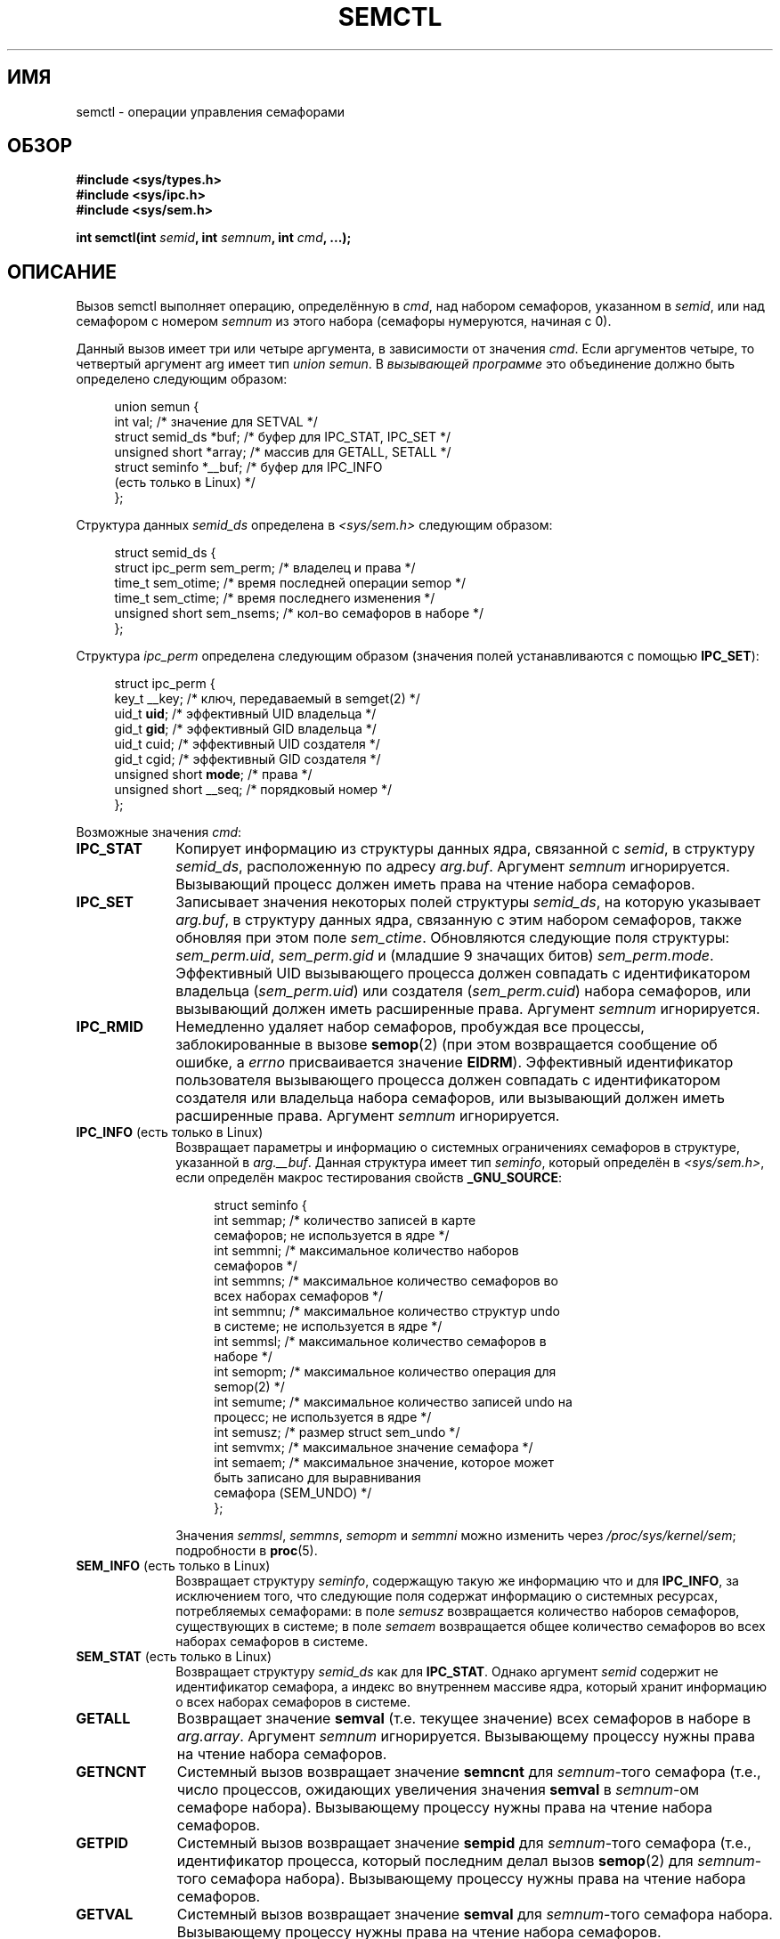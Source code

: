 .\" Copyright 1993 Giorgio Ciucci (giorgio@crcc.it)
.\" and Copyright 2004, 2005 Michael Kerrisk <mtk.manpages@gmail.com>
.\"
.\" Permission is granted to make and distribute verbatim copies of this
.\" manual provided the copyright notice and this permission notice are
.\" preserved on all copies.
.\"
.\" Permission is granted to copy and distribute modified versions of this
.\" manual under the conditions for verbatim copying, provided that the
.\" entire resulting derived work is distributed under the terms of a
.\" permission notice identical to this one.
.\"
.\" Since the Linux kernel and libraries are constantly changing, this
.\" manual page may be incorrect or out-of-date.  The author(s) assume no
.\" responsibility for errors or omissions, or for damages resulting from
.\" the use of the information contained herein.  The author(s) may not
.\" have taken the same level of care in the production of this manual,
.\" which is licensed free of charge, as they might when working
.\" professionally.
.\"
.\" Formatted or processed versions of this manual, if unaccompanied by
.\" the source, must acknowledge the copyright and authors of this work.
.\"
.\" Modified Tue Oct 22 17:53:56 1996 by Eric S. Raymond <esr@thyrsus.com>
.\" Modified Fri Jun 19 10:59:15 1998 by Andries Brouwer <aeb@cwi.nl>
.\" Modified Sun Feb 18 01:59:29 2001 by Andries Brouwer <aeb@cwi.nl>
.\" Modified 20 Dec 2001, Michael Kerrisk <mtk.manpages@gmail.com>
.\" Modified 21 Dec 2001, aeb
.\" Modified 27 May 2004, Michael Kerrisk <mtk.manpages@gmail.com>
.\"     Added notes on CAP_IPC_OWNER requirement
.\" Modified 17 Jun 2004, Michael Kerrisk <mtk.manpages@gmail.com>
.\"     Added notes on CAP_SYS_ADMIN requirement for IPC_SET and IPC_RMID
.\" Modified, 11 Nov 2004, Michael Kerrisk <mtk.manpages@gmail.com>
.\"	Language and formatting clean-ups
.\"	Rewrote semun text
.\"	Added semid_ds and ipc_perm structure definitions
.\" 2005-08-02, mtk: Added IPC_INFO, SEM_INFO, SEM_STAT descriptions.
.\"
.\"*******************************************************************
.\"
.\" This file was generated with po4a. Translate the source file.
.\"
.\"*******************************************************************
.TH SEMCTL 2 2012\-05\-31 Linux "Руководство программиста Linux"
.SH ИМЯ
semctl \- операции управления семафорами
.SH ОБЗОР
.nf
\fB#include <sys/types.h>\fP
\fB#include <sys/ipc.h>\fP
\fB#include <sys/sem.h>\fP
.sp
\fBint semctl(int \fP\fIsemid\fP\fB, int \fP\fIsemnum\fP\fB, int \fP\fIcmd\fP\fB, ...);\fP
.fi
.SH ОПИСАНИЕ
Вызов semctl выполняет операцию, определённую в \fIcmd\fP, над набором
семафоров, указанном в \fIsemid\fP, или над семафором с номером \fIsemnum\fP из
этого набора (семафоры нумеруются, начиная с 0).
.PP
Данный вызов имеет три или четыре аргумента, в зависимости от значения
\fIcmd\fP. Если аргументов четыре, то четвертый аргумент arg имеет тип \fIunion
semun\fP. В \fIвызывающей программе\fP это объединение должно быть определено
следующим образом:

.nf
.in +4n
union semun {
    int              val;    /* значение для SETVAL */
    struct semid_ds *buf;    /* буфер для IPC_STAT, IPC_SET */
    unsigned short  *array;  /* массив для GETALL, SETALL */
    struct seminfo  *__buf;  /* буфер для IPC_INFO
                                (есть только в Linux) */
};
.in
.fi
.PP
Структура данных \fIsemid_ds\fP определена в \fI<sys/sem.h>\fP следующим
образом:
.nf
.in +4n

struct semid_ds {
    struct ipc_perm sem_perm;  /* владелец и права */
    time_t          sem_otime; /* время последней операции semop */
    time_t          sem_ctime; /* время последнего изменения */
    unsigned short  sem_nsems; /* кол\-во семафоров в наборе */
};
.in
.fi
.PP
Структура \fIipc_perm\fP определена следующим образом (значения полей
устанавливаются с помощью \fBIPC_SET\fP):
.PP
.nf
.in +4n
struct ipc_perm {
    key_t          __key; /* ключ, передаваемый в semget(2) */
    uid_t          \fBuid\fP;   /* эффективный UID владельца */
    gid_t          \fBgid\fP;   /* эффективный GID владельца */
    uid_t          cuid;  /* эффективный UID создателя */
    gid_t          cgid;  /* эффективный GID создателя */
    unsigned short \fBmode\fP;  /* права */
    unsigned short __seq; /* порядковый номер */
};
.in
.fi
.PP
Возможные значения \fIcmd\fP:
.TP  10
\fBIPC_STAT\fP
Копирует информацию из структуры данных ядра, связанной с \fIsemid\fP, в
структуру \fIsemid_ds\fP, расположенную по адресу \fIarg.buf\fP. Аргумент
\fIsemnum\fP игнорируется. Вызывающий процесс должен иметь права на чтение
набора семафоров.
.TP 
\fBIPC_SET\fP
Записывает значения некоторых полей структуры \fIsemid_ds\fP, на которую
указывает \fIarg.buf\fP, в структуру данных ядра, связанную с этим набором
семафоров, также обновляя при этом поле \fIsem_ctime\fP. Обновляются следующие
поля структуры: \fIsem_perm.uid\fP, \fIsem_perm.gid\fP и (младшие 9 значащих
битов) \fIsem_perm.mode\fP. Эффективный UID вызывающего процесса должен
совпадать с идентификатором владельца (\fIsem_perm.uid\fP) или создателя
(\fIsem_perm.cuid\fP) набора семафоров, или вызывающий должен иметь расширенные
права. Аргумент \fIsemnum\fP игнорируется.
.TP 
\fBIPC_RMID\fP
Немедленно удаляет набор семафоров, пробуждая все процессы, заблокированные
в вызове \fBsemop\fP(2) (при этом возвращается сообщение об ошибке, а \fIerrno\fP
присваивается значение \fBEIDRM\fP). Эффективный идентификатор пользователя
вызывающего процесса должен совпадать с идентификатором создателя или
владельца набора семафоров, или вызывающий должен иметь расширенные
права. Аргумент \fIsemnum\fP игнорируется.
.TP 
\fBIPC_INFO\fP (есть только в Linux)
Возвращает параметры и информацию о системных ограничениях семафоров в
структуре, указанной в \fIarg.__buf\fP. Данная структура имеет тип \fIseminfo\fP,
который определён в \fI<sys/sem.h>\fP, если определён макрос
тестирования свойств \fB_GNU_SOURCE\fP:
.nf
.in +4n

struct  seminfo {
    int semmap;  /* количество записей в карте
                    семафоров; не используется в ядре */
    int semmni;  /* максимальное количество наборов
                    семафоров */
    int semmns;  /* максимальное количество семафоров во
                     всех наборах семафоров */
    int semmnu;  /* максимальное количество структур undo
                    в системе; не используется в ядре */
    int semmsl;  /* максимальное количество семафоров в
                    наборе */
    int semopm;  /* максимальное количество операция для
                    semop(2) */
    int semume;  /* максимальное количество записей undo на
                    процесс; не используется в ядре */
    int semusz;  /* размер struct sem_undo */
    int semvmx;  /* максимальное значение семафора */
    int semaem;  /* максимальное значение, которое может
                    быть записано для выравнивания
                    семафора (SEM_UNDO) */
};

.in
.fi
Значения \fIsemmsl\fP, \fIsemmns\fP, \fIsemopm\fP и \fIsemmni\fP можно изменить через
\fI/proc/sys/kernel/sem\fP; подробности в \fBproc\fP(5).
.TP 
\fBSEM_INFO\fP (есть только в Linux)
Возвращает структуру \fIseminfo\fP, содержащую такую же информацию что и для
\fBIPC_INFO\fP, за исключением того, что следующие поля содержат информацию о
системных ресурсах, потребляемых семафорами: в поле \fIsemusz\fP возвращается
количество наборов семафоров, существующих в системе; в поле \fIsemaem\fP
возвращается общее количество семафоров во всех наборах семафоров в системе.
.TP 
\fBSEM_STAT\fP (есть только в Linux)
Возвращает структуру \fIsemid_ds\fP как для \fBIPC_STAT\fP. Однако аргумент
\fIsemid\fP содержит не идентификатор семафора, а индекс во внутреннем массиве
ядра, который хранит информацию о всех наборах семафоров в системе.
.TP 
\fBGETALL\fP
Возвращает значение \fBsemval\fP (т.е. текущее значение) всех семафоров в
наборе в \fIarg.array\fP. Аргумент \fIsemnum\fP игнорируется. Вызывающему процессу
нужны права на чтение набора семафоров.
.TP 
\fBGETNCNT\fP
Системный вызов возвращает значение \fBsemncnt\fP для \fIsemnum\fP\-того семафора
(т.е., число процессов, ожидающих увеличения значения \fBsemval\fP в
\fIsemnum\fP\-ом семафоре набора). Вызывающему процессу нужны права на чтение
набора семафоров.
.TP 
\fBGETPID\fP
Системный вызов возвращает значение \fBsempid\fP для \fIsemnum\fP\-того семафора
(т.е., идентификатор процесса, который последним делал вызов \fBsemop\fP(2) для
\fIsemnum\fP\-того семафора набора). Вызывающему процессу нужны права на чтение
набора семафоров.
.TP 
\fBGETVAL\fP
Системный вызов возвращает значение \fBsemval\fP для \fIsemnum\fP\-того семафора
набора. Вызывающему процессу нужны права на чтение набора семафоров.
.TP 
\fBGETZCNT\fP
Системный вызов возвращает значение \fBsemzcnt\fP для \fIsemnum\fP\-того семафора
(т.е., количество процессов, ожидающих, когда значение \fBsemval\fP
\fIsemnum\fP\-того семафора набора станет равным 0). Вызывающему процессу нужны
права на чтение набора семафоров.
.TP 
\fBSETALL\fP
Устанавливает значение \fBsemval\fP всех семафоров набора, используя
\fIarg.array\fP и изменяя также поле \fIsem_ctime\fP структуры \fIsemid_ds\fP,
связанной с набором. Записи undo (см. \fBsemop\fP(2)) очищаются для изменённых
семафоров во всех процессах. Если изменения значений семафоров приводят к
отмене блокировки в вызове \fBsemop\fP(2) других процессов, то эти процессы
пробуждаются. Аргумент \fIsemnum\fP игнорируется. Вызывающему процессу нужны
права на запись в набор семафоров.
.TP 
\fBSETVAL\fP
Устанавливает значение \fBsemval\fP равным \fIarg.val\fP для \fIsemnum\fP\-го семафора
набора, изменяя также поле \fIsem_ctime\fP в структуре \fIsemid_ds\fP, связанной с
этим набором. Записи undo очищаются для изменённых семафоров во всех
процессах. Если изменения значений семафоров приводят к отмене блокировки в
вызове \fBsemop\fP(2) других процессов, то эти процессы пробуждаются. Аргумент
\fIsemnum\fP игнорируется. Вызывающему процессу нужны права на запись в набор
семафоров.
.SH "ВОЗВРАЩАЕМОЕ ЗНАЧЕНИЕ"
При ошибке \fBsemctl\fP() возвращает \-1, а переменной \fIerrno\fP присваивается
номер ошибки.

При успешном выполнении системный вызов возвращает положительное значение,
зависящее от \fIcmd\fP:
.TP  12
\fBGETNCNT\fP
значение \fBsemncnt\fP.
.TP 
\fBGETPID\fP
значение \fBsempid\fP.
.TP 
\fBGETVAL\fP
значение \fBsemval\fP.
.TP 
\fBGETZCNT\fP
значение \fBsemzcnt\fP.
.TP 
\fBIPC_INFO\fP
самое большое значение индекса, использованного в записи внутреннего массива
ядра, содержащего информацию о всех наборах семафоров (эта информация может
использоваться в повторяющихся операциях \fBSEM_STAT\fP для получения
информации о всех наборах семафоров в системе).
.TP 
\fBSEM_INFO\fP
как для \fBIPC_INFO\fP.
.TP 
\fBSEM_STAT\fP
идентификатор набора семафоров, индекс которого указан в \fIsemid\fP.
.LP
Для всех остальных значений \fIcmd\fP возвращается 0.
.SH ОШИБКИ
При ошибке \fIerrno\fP присваиваются следующие значения:
.TP 
\fBEACCES\fP
Аргумент \fIcmd\fP равен \fBGETALL\fP, \fBGETPID\fP, \fBGETVAL\fP, \fBGETNCNT\fP,
\fBGETZCNT\fP, \fBIPC_STAT\fP, \fBSEM_STAT\fP, \fBSETALL\fP или \fBSETVAL\fP и вызывающий
процесс не имеет достаточно прав на набор семафоров и не имеет мандата
\fBCAP_IPC_OWNER\fP.
.TP 
\fBEFAULT\fP
Адрес, указанный в \fIarg.buf\fP или \fIarg.array\fP, недоступен.
.TP 
\fBEIDRM\fP
Набор семафоров был удалён.
.TP 
\fBEINVAL\fP
Неверное значение \fIcmd\fP или \fIsemid\fP. Или: при операции \fBSEM_STAT\fP
значение индекса, указанное в \fIsemid\fP, ссылается на место в массиве,
которое в данные момент не используется.
.TP 
\fBEPERM\fP
Аргумент \fIcmd\fP имеет значение \fBIPC_SET\fP или \fBIPC_RMID\fP, но эффективный
идентификатор пользователя вызывающего процесса не совпадает с ID создателя
(указанного в \fIsem_perm.cuid\fP) или с ID владельца (указанного в
\fIsem_perm.uid\fP) набора семафоров, и процесс не имеет мандата
\fBCAP_SYS_ADMIN\fP.
.TP 
\fBERANGE\fP
Аргумент \fIcmd\fP имеет значение \fBSETALL\fP или \fBSETVAL\fP и значение,
присваиваемое \fBsemval\fP (для какого\-то семафора в наборе), меньше нуля или
больше, чем ограничение реализации \fBSEMVMX\fP.
.SH "СООТВЕТСТВИЕ СТАНДАРТАМ"
.\" SVr4 documents more error conditions EINVAL and EOVERFLOW.
SVr4, POSIX.1\-2001.
.SH ЗАМЕЧАНИЯ
.\" Like Linux, the FreeBSD man pages still document
.\" the inclusion of these header files.
Включение файлов \fI<sys/types.h>\fP и \fI<sys/ipc.h>\fP не
требуется в Linux или любых версий POSIX. Однако, некоторые старые
реализации требуют включения данных заголовочных файлов, и это также
требуется по SVID. В приложениях, которые нужно перенести на такие старые
системы, может потребоваться включить данных заголовочные файлы.

Операции \fBIPC_INFO\fP, \fBSEM_STAT\fP и \fBSEM_INFO\fP используются программой
\fBipcs\fP(1) для получения информации о выделенных ресурсах. В будущем для
этого может быть задействован интерфейс файловой системы /proc.
.LP
В Linux 2.2 различные поля \fIstruct semid_ds\fP имели тип \fIshort\fP. В Linux
2.4 тип был изменён на \fIlong\fP. Для задействования преимуществ этого
изменения необходима перекомпиляция программы с glibc\-2.1.91 или более
поздней версией (ядро различает старые и новые вызовы по флагу \fBIPC_64\fP в
аргументе \fIcmd\fP).
.PP
В некоторых ранних версиях glibc объединение \fIsemun\fP определялось в
\fI<sys/sem.h>\fP, но в POSIX.1\-2001 требовалось, чтобы это объединение
определял вызывающий. В версиях glibc, в которых это объединение \fIне\fP
определено, в \fI<sys/sem.h>\fP определён макрос
\fB_SEM_SEMUN_UNDEFINED\fP.
.PP
На работу наборов семафоров и вызова \fBsemctl\fP() влияет системное
ограничение:
.TP 
\fBSEMVMX\fP
Максимальное значение \fBsemval\fP: зависит от реализации (32767).
.LP
Для лучшей переносимости программ желательно всегда вызывать \fBsemctl\fP() c
четырьмя аргументам.
.SH "СМОТРИТЕ ТАКЖЕ"
\fBipc\fP(2), \fBsemget\fP(2), \fBsemop\fP(2), \fBcapabilities\fP(7),
\fBsem_overview\fP(7), \fBsvipc\fP(7)
